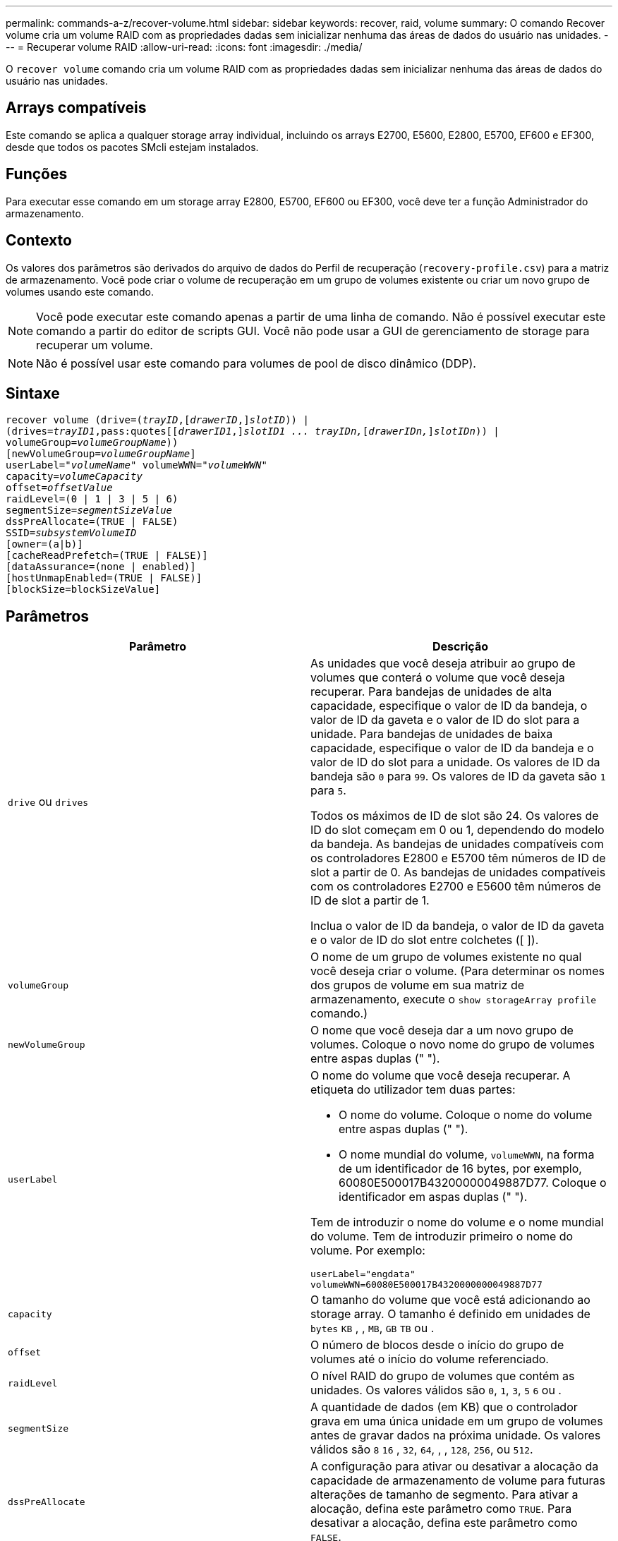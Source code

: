 ---
permalink: commands-a-z/recover-volume.html 
sidebar: sidebar 
keywords: recover, raid, volume 
summary: O comando Recover volume cria um volume RAID com as propriedades dadas sem inicializar nenhuma das áreas de dados do usuário nas unidades. 
---
= Recuperar volume RAID
:allow-uri-read: 
:icons: font
:imagesdir: ./media/


[role="lead"]
O `recover volume` comando cria um volume RAID com as propriedades dadas sem inicializar nenhuma das áreas de dados do usuário nas unidades.



== Arrays compatíveis

Este comando se aplica a qualquer storage array individual, incluindo os arrays E2700, E5600, E2800, E5700, EF600 e EF300, desde que todos os pacotes SMcli estejam instalados.



== Funções

Para executar esse comando em um storage array E2800, E5700, EF600 ou EF300, você deve ter a função Administrador do armazenamento.



== Contexto

Os valores dos parâmetros são derivados do arquivo de dados do Perfil de recuperação (`recovery-profile.csv`) para a matriz de armazenamento. Você pode criar o volume de recuperação em um grupo de volumes existente ou criar um novo grupo de volumes usando este comando.

[NOTE]
====
Você pode executar este comando apenas a partir de uma linha de comando. Não é possível executar este comando a partir do editor de scripts GUI. Você não pode usar a GUI de gerenciamento de storage para recuperar um volume.

====
[NOTE]
====
Não é possível usar este comando para volumes de pool de disco dinâmico (DDP).

====


== Sintaxe

[listing, subs="+macros"]
----
recover volume (drive=pass:quotes[(_trayID_],pass:quotes[[_drawerID_,]]pass:quotes[_slotID_])) |
(drives=pass:quotes[_trayID1_,pass:quotes[[_drawerID1_,]]pass:quotes[_slotID1 ... trayIDn,_]pass:quotes[[_drawerIDn,_]]pass:quotes[_slotIDn_])) |
volumeGroup=pass:quotes[_volumeGroupName_]))
[newVolumeGroup=pass:quotes[_volumeGroupName_]]
userLabel=pass:quotes["_volumeName_" volumeWWN="_volumeWWN_"
capacity=_volumeCapacity_
offset=_offsetValue_
raidLevel=(0 | 1 | 3 | 5 | 6)
segmentSize=_segmentSizeValue_
dssPreAllocate=(TRUE | FALSE)
SSID=_subsystemVolumeID_]
[owner=(a|b)]
[cacheReadPrefetch=(TRUE | FALSE)]
[dataAssurance=(none | enabled)]
[hostUnmapEnabled=(TRUE | FALSE)]
[blockSize=blockSizeValue]
----


== Parâmetros

|===
| Parâmetro | Descrição 


 a| 
`drive` ou `drives`
 a| 
As unidades que você deseja atribuir ao grupo de volumes que conterá o volume que você deseja recuperar. Para bandejas de unidades de alta capacidade, especifique o valor de ID da bandeja, o valor de ID da gaveta e o valor de ID do slot para a unidade. Para bandejas de unidades de baixa capacidade, especifique o valor de ID da bandeja e o valor de ID do slot para a unidade. Os valores de ID da bandeja são `0` para `99`. Os valores de ID da gaveta são `1` para `5`.

Todos os máximos de ID de slot são 24. Os valores de ID do slot começam em 0 ou 1, dependendo do modelo da bandeja. As bandejas de unidades compatíveis com os controladores E2800 e E5700 têm números de ID de slot a partir de 0. As bandejas de unidades compatíveis com os controladores E2700 e E5600 têm números de ID de slot a partir de 1.

Inclua o valor de ID da bandeja, o valor de ID da gaveta e o valor de ID do slot entre colchetes ([ ]).



 a| 
`volumeGroup`
 a| 
O nome de um grupo de volumes existente no qual você deseja criar o volume. (Para determinar os nomes dos grupos de volume em sua matriz de armazenamento, execute o `show storageArray profile` comando.)



 a| 
`newVolumeGroup`
 a| 
O nome que você deseja dar a um novo grupo de volumes. Coloque o novo nome do grupo de volumes entre aspas duplas (" ").



 a| 
`userLabel`
 a| 
O nome do volume que você deseja recuperar. A etiqueta do utilizador tem duas partes:

* O nome do volume. Coloque o nome do volume entre aspas duplas (" ").
* O nome mundial do volume, `volumeWWN`, na forma de um identificador de 16 bytes, por exemplo, 60080E500017B43200000049887D77. Coloque o identificador em aspas duplas (" ").


Tem de introduzir o nome do volume e o nome mundial do volume. Tem de introduzir primeiro o nome do volume. Por exemplo:

[listing]
----
userLabel="engdata"
volumeWWN=60080E500017B4320000000049887D77
----


 a| 
`capacity`
 a| 
O tamanho do volume que você está adicionando ao storage array. O tamanho é definido em unidades de `bytes` `KB` , , `MB`, `GB` `TB` ou .



 a| 
`offset`
 a| 
O número de blocos desde o início do grupo de volumes até o início do volume referenciado.



 a| 
`raidLevel`
 a| 
O nível RAID do grupo de volumes que contém as unidades. Os valores válidos são `0`, `1`, `3`, `5` `6` ou .



 a| 
`segmentSize`
 a| 
A quantidade de dados (em KB) que o controlador grava em uma única unidade em um grupo de volumes antes de gravar dados na próxima unidade. Os valores válidos são `8` `16` , `32`, `64`, , , `128`, `256`, ou `512`.



 a| 
`dssPreAllocate`
 a| 
A configuração para ativar ou desativar a alocação da capacidade de armazenamento de volume para futuras alterações de tamanho de segmento. Para ativar a alocação, defina este parâmetro como `TRUE`. Para desativar a alocação, defina este parâmetro como `FALSE`.



 a| 
`SSID`
 a| 
O identificador do subsistema de storage array de um volume. Use o `show volume` comando para determinar o identificador do subsistema storage array.



 a| 
`owner`
 a| 
O controlador que possui o volume. Os identificadores válidos do controlador são `a` ou `b`, onde `a` está o controlador no slot A e `b` é o controlador no slot B. se você não especificar um proprietário, o firmware do controlador determina o proprietário.



 a| 
`cacheReadPrefetch`
 a| 
A configuração para ativar ou desativar o cache ler pré-busca. Para desativar a pré-busca de leitura de cache, defina este parâmetro como `FALSE`. Para ativar a pré-busca de leitura de cache, defina este parâmetro como `TRUE`.



 a| 
`hostUnmapEnabled`
 a| 
Quando este parâmetro é definido como `True`, é permitido um host emitir comandos de desmapeamento para o volume. Os comandos unmap só são permitidos em volumes provisionados por recurso.



 a| 
`blockSize`
 a| 
Esta configuração é o tamanho do bloco de volume em bytes.

|===


== Notas

O software de gerenciamento de armazenamento coleta perfis de recuperação das matrizes de armazenamento monitoradas e salva os perfis em uma estação de gerenciamento de armazenamento.

 `drive`O parâmetro dá suporte a bandejas de unidades de alta capacidade e bandejas de unidades de baixa capacidade. Uma bandeja de unidades de alta capacidade tem gavetas que prendem as unidades. As gavetas deslizam para fora da bandeja de unidades para fornecer acesso às unidades. Uma bandeja de unidades de baixa capacidade não tem gavetas. Para uma bandeja de unidades de alta capacidade, você deve especificar o identificador (ID) da bandeja de unidades, o ID da gaveta e o ID do slot no qual uma unidade reside. Para uma bandeja de unidades de baixa capacidade, você precisa especificar apenas o ID da bandeja de unidades e o ID do slot em que uma unidade reside. Para uma bandeja de unidades de baixa capacidade, um método alternativo para identificar um local para uma unidade é especificar a ID da bandeja de unidades, definir a ID da gaveta como `0` e especificar a ID do slot no qual uma unidade reside.

Se você tentar recuperar um volume usando o `drive` parâmetro ou o `drives` parâmetro e as unidades estiverem em um estado não atribuído, o controlador criará automaticamente um novo grupo de volumes. Use o `newVolumeGroup` parâmetro para especificar um nome para o novo grupo de volumes.

Você pode usar qualquer combinação de carateres alfanuméricos, sublinhado (_), hífen (-) e libra ( no) para os nomes. Os nomes podem ter um máximo de 30 carateres.

O `owner` parâmetro define qual controlador possui o volume. A propriedade preferida do controlador de um volume é o controlador que atualmente possui o grupo de volumes.



== Pré-alocação da capacidade de armazenamento

O `dssPreAllocate` parâmetro permite atribuir capacidade em um volume para armazenar informações que são usadas para reconstruir um volume. Quando você define o `dssPreallocate` parâmetro como `TRUE`, a lógica de alocação de espaço de armazenamento no firmware do controlador pré-aloca o espaço em um volume para futuras alterações de tamanho de segmento. O espaço pré-alocado é o tamanho máximo permitido do segmento. O `dssPreAllocate` parâmetro é necessário para recuperar adequadamente configurações de volume que não podem ser recuperadas do banco de dados do controlador. Para desativar a capacidade de pré-alocação, defina `dssPreAllocate` como `FALSE`.



== Tamanho do segmento

O tamanho de um segmento determina quantos blocos de dados o controlador grava em uma única unidade em um volume antes de gravar dados na próxima unidade. Cada bloco de dados armazena 512 bytes de dados. Um bloco de dados é a menor unidade de armazenamento. O tamanho de um segmento determina quantos blocos de dados contém. Por exemplo, um segmento de 8 KB contém 16 blocos de dados. Um segmento de 64 KB contém 128 blocos de dados.

Quando você insere um valor para o tamanho do segmento, o valor é verificado em relação aos valores suportados fornecidos pelo controlador no tempo de execução. Se o valor inserido não for válido, o controlador retornará uma lista de valores válidos. O uso de uma única unidade para uma única solicitação deixa outras unidades disponíveis para atender simultaneamente a outras solicitações.

Se o volume estiver em um ambiente onde um único usuário está transferindo grandes unidades de dados (como Multimídia), o desempenho é maximizado quando uma única solicitação de transferência de dados é atendida com uma única faixa de dados. (Uma faixa de dados é o tamanho do segmento que é multiplicado pelo número de unidades no grupo de volumes que são usadas para transferências de dados.) Neste caso, várias unidades são usadas para a mesma solicitação, mas cada unidade é acessada apenas uma vez.

Para obter o desempenho ideal em um ambiente de armazenamento de sistemas de arquivos ou banco de dados multiusuário, defina o tamanho do segmento para minimizar o número de unidades necessárias para atender a uma solicitação de transferência de dados.



== Cache lê pré-busca

A pré-busca de leitura de cache permite que o controlador copie blocos de dados adicionais no cache enquanto o controlador lê e copia blocos de dados solicitados pelo host do disco para o cache. Essa ação aumenta a chance de que uma futura solicitação de dados possa ser atendida a partir do cache. A pré-busca de leitura de cache é importante para aplicativos Multimídia que usam transferências de dados sequenciais. As configurações do storage array que você usa determinam o número de blocos de dados adicionais lidos pelo controlador no cache. Os valores válidos para o `cacheReadPrefetch` parâmetro são `TRUE` ou `FALSE`.



== Nível mínimo de firmware

5,43

O 7,10 adiciona capacidade de nível RAID 6 e o `newVolumeGroup` parâmetro.

7,60 adiciona a `drawerID` entrada do usuário.

7,75 adiciona o `dataAssurance` parâmetro.

8,78 adiciona o `hostUnmapEnabled` parâmetro.

11.70.1 adiciona o `blockSize` parâmetro.
